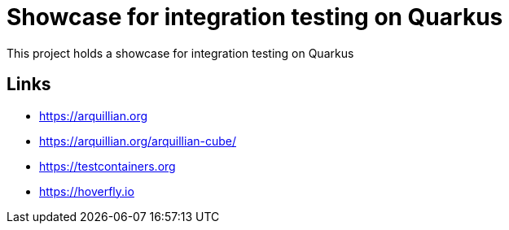 = Showcase for integration testing on Quarkus

This project holds a showcase for integration testing on Quarkus

== Links

- https://arquillian.org
- https://arquillian.org/arquillian-cube/
- https://testcontainers.org
- https://hoverfly.io
